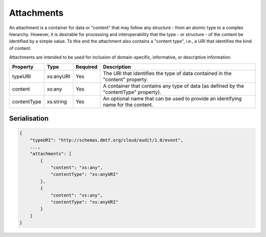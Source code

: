 ..
      Copyright 2014 IBM Corp.

      Licensed under the Apache License, Version 2.0 (the "License"); you may
      not use this file except in compliance with the License. You may obtain
      a copy of the License at

          http://www.apache.org/licenses/LICENSE-2.0

      Unless required by applicable law or agreed to in writing, software
      distributed under the License is distributed on an "AS IS" BASIS, WITHOUT
      WARRANTIES OR CONDITIONS OF ANY KIND, either express or implied. See the
      License for the specific language governing permissions and limitations
      under the License.

.. _attachments:

============
 Attachments
============

An attachment is a container for data or "content" that may follow any
structure - from an atomic type to a complex hierarchy. However, it is
desirable for processing and interoperability that the type - or
structure - of the content be identified by a simple value. To this end the
attachment also contains a "content type", i.e., a URI that identifies the
kind of content.

Attachments are intended to be used for inclusion of domain-specific,
informative, or descriptive information.

=========== ========= ======== ======================================================================================
Property    Type      Required Description
=========== ========= ======== ======================================================================================
typeURI     xs:anyURI Yes      The URI that identifies the type of data contained in the "content" property.
content     xs:any    Yes      A container that contains any type of data (as defined by the "contentType" property).
contentType xs:string Yes      An optional name that can be used to provide an identifying name for the content.
=========== ========= ======== ======================================================================================

Serialisation
=============

.. code-block:: javascript

    {
        "typeURI": "http://schemas.dmtf.org/cloud/audit/1.0/event",
        ...,
        "attachments": [
            {
                "content": "xs:any",
                "contentType": "xs:anyURI"
            },
            {
                "content": "xs:any",
                "contentType": "xs:anyURI"
            }
        ]
    }
